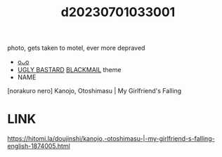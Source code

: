 :PROPERTIES:
:ID:       f9fae90d-2002-4758-803e-26d79b2c6b34
:END:
#+title: d20230701033001
#+filetags: :20230701033001:ntronary:
photo, gets taken to motel, ever more depraved
- [[id:fb6d0ac4-c8e2-4dae-b695-77000f47bf6d][oᴗo]]
- [[id:3ba49c86-dc1d-4392-abde-327eb1816a3a][UGLY BASTARD]] [[id:172f9637-e2ea-4c60-bd17-dca6543a64b0][BLACKMAIL]] theme
- NAME
[norakuro nero] Kanojo, Otoshimasu | My Girlfriend's Falling
* LINK
https://hitomi.la/doujinshi/kanojo,-otoshimasu-|-my-girlfriend-s-falling-english-1874005.html
